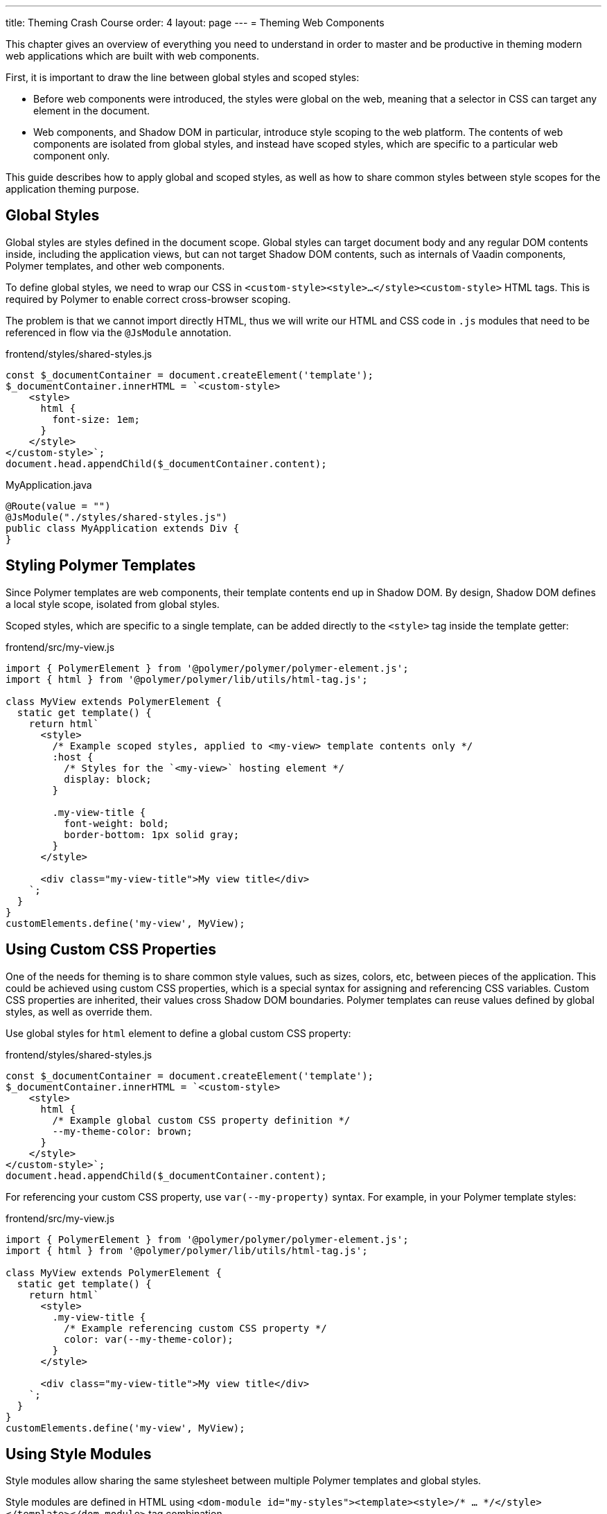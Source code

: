 ---
title: Theming Crash Course
order: 4
layout: page
---
= Theming Web Components

This chapter gives an overview of everything you need to understand in order to master and be productive in theming modern web applications which are built with web components.

First, it is important to draw the line between global styles and scoped styles:

* Before web components were introduced, the styles were global on the web, meaning that a selector in CSS can target any element in the document.
* Web components, and Shadow DOM in particular, introduce style scoping to the web platform.
The contents of web components are isolated from global styles, and instead have scoped styles, which are specific to a particular web component only.

This guide describes how to apply global and scoped styles, as well as how to share common styles between style scopes for the application theming purpose.

== Global Styles

Global styles are styles defined in the document scope.
Global styles can target document body and any regular DOM contents inside, including the application views,
but can not target Shadow DOM contents, such as internals of Vaadin components, Polymer templates, and other web components.

To define global styles, we need to wrap our CSS in `<custom-style><style>...</style><custom-style>` HTML tags.
This is required by Polymer to enable correct cross-browser scoping.

The problem is that we cannot import directly HTML, thus we will write our HTML and CSS code in `.js` modules that need to be referenced in flow via the `@JsModule` annotation.


.frontend/styles/shared-styles.js
[source,js]
----
const $_documentContainer = document.createElement('template');
$_documentContainer.innerHTML = `<custom-style>
    <style>
      html {
        font-size: 1em;
      } 
    </style>
</custom-style>`;
document.head.appendChild($_documentContainer.content);
----

.MyApplication.java
[source,java]
----
@Route(value = "")
@JsModule("./styles/shared-styles.js")
public class MyApplication extends Div {
}
----


== Styling Polymer Templates

Since Polymer templates are web components, their template contents end up in Shadow DOM.
By design, Shadow DOM defines a local style scope, isolated from global styles.

Scoped styles, which are specific to a single template, can be added directly to the `<style>` tag inside the template getter:

.frontend/src/my-view.js
[source,js]
----
import { PolymerElement } from '@polymer/polymer/polymer-element.js';
import { html } from '@polymer/polymer/lib/utils/html-tag.js';

class MyView extends PolymerElement {
  static get template() {
    return html`
      <style>
        /* Example scoped styles, applied to <my-view> template contents only */
        :host {
          /* Styles for the `<my-view>` hosting element */
          display: block;
        }

        .my-view-title {
          font-weight: bold;
          border-bottom: 1px solid gray;
        }
      </style>

      <div class="my-view-title">My view title</div>
    `;
  }
}
customElements.define('my-view', MyView);
----


== Using Custom CSS Properties

One of the needs for theming is to share common style values, such as sizes, colors, etc, between pieces of the application.
This could be achieved using custom CSS properties, which is a special syntax for assigning and referencing CSS variables.
Custom CSS properties are inherited, their values cross Shadow DOM boundaries.
Polymer templates can reuse values defined by global styles, as well as override them.

Use global styles for `html` element to define a global custom CSS property:

.frontend/styles/shared-styles.js
[source,js]
----
const $_documentContainer = document.createElement('template');
$_documentContainer.innerHTML = `<custom-style>
    <style>
      html {
        /* Example global custom CSS property definition */
        --my-theme-color: brown;        
      } 
    </style>
</custom-style>`;
document.head.appendChild($_documentContainer.content);
----

For referencing your custom CSS property, use ```var(--my-property)``` syntax. For example, in your Polymer template styles:

.frontend/src/my-view.js
[source,js]
----
import { PolymerElement } from '@polymer/polymer/polymer-element.js';
import { html } from '@polymer/polymer/lib/utils/html-tag.js';

class MyView extends PolymerElement {
  static get template() {
    return html`
      <style>
        .my-view-title {
          /* Example referencing custom CSS property */
          color: var(--my-theme-color);
        }      
      </style>

      <div class="my-view-title">My view title</div>
    `;
  }
}
customElements.define('my-view', MyView);
----

== Using Style Modules

Style modules allow sharing the same stylesheet between multiple Polymer templates and global styles.

Style modules are defined in HTML using ```<dom-module id="my-styles"><template><style>/* ... */</style></template></dom-module>``` tag combination.

Therefore when you import it in the application you need to assign an unique name for the module id.

.frontend/styles/shared-styles.js
[source,js]
----
const $_documentContainer = document.createElement('template');
$_documentContainer.innerHTML = `<dom-module id="shared-styles">
  <template>
    <style>
      /* Example style module */
      .my-outline-style {
        outline: 1px solid green;
      }
    </style>
</template>
</dom-module>`;
document.head.appendChild($_documentContainer.content);
----


.frontend/src/my-view.js
[source,js]
----
import { PolymerElement } from '@polymer/polymer/polymer-element.js';
import { html } from '@polymer/polymer/lib/utils/html-tag.js';
import styles from './my-view.css'

class MyView extends PolymerElement {
  static get template() {
    return html`
      <style include="shared-styles"> ${styles} </style>

      <div class="my-view-title">My view title</div>
    `;
  }
}
customElements.define('my-view', MyView);
----


NOTE: Use a space-separated list of style module ids to include multiple style modules into a single scope: ```<style include="shared-styles other-shared-styles"></style>```.

Style modules can also be included in global styles:

.frontend/styles/global-styles.js
[source,js]
----
import './shared-styles.js'

const $_documentContainer = document.createElement('template');
$_documentContainer.innerHTML = `<custom-style>
    <style include="shared-styles">
    </style>
</custom-style>`;
document.head.appendChild($_documentContainer.content);
----
